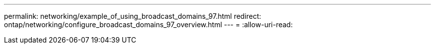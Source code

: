 ---
permalink: networking/example_of_using_broadcast_domains_97.html 
redirect: ontap/networking/configure_broadcast_domains_97_overview.html 
---
= 
:allow-uri-read: 


